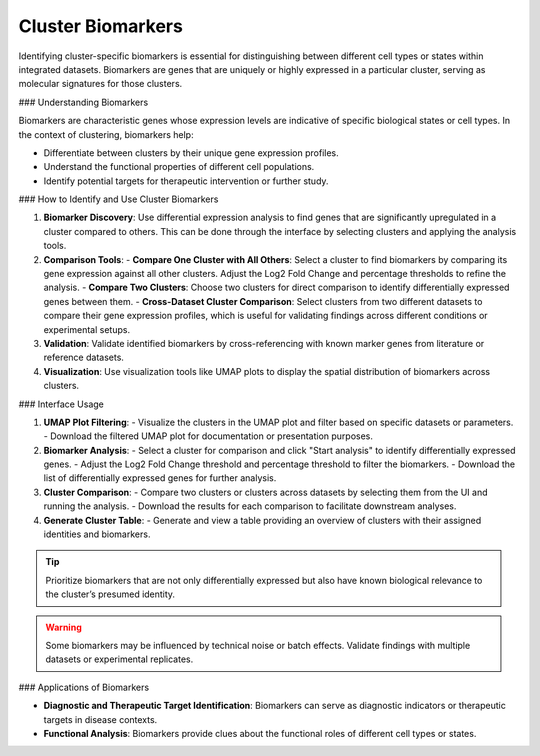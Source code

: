 ==========================
Cluster Biomarkers
==========================

Identifying cluster-specific biomarkers is essential for distinguishing between different cell types or states within integrated datasets. Biomarkers are genes that are uniquely or highly expressed in a particular cluster, serving as molecular signatures for those clusters.

### Understanding Biomarkers

Biomarkers are characteristic genes whose expression levels are indicative of specific biological states or cell types. In the context of clustering, biomarkers help:

- Differentiate between clusters by their unique gene expression profiles.
- Understand the functional properties of different cell populations.
- Identify potential targets for therapeutic intervention or further study.

### How to Identify and Use Cluster Biomarkers

1. **Biomarker Discovery**:  
   Use differential expression analysis to find genes that are significantly upregulated in a cluster compared to others. This can be done through the interface by selecting clusters and applying the analysis tools.

2. **Comparison Tools**:  
   - **Compare One Cluster with All Others**: Select a cluster to find biomarkers by comparing its gene expression against all other clusters. Adjust the Log2 Fold Change and percentage thresholds to refine the analysis.
   - **Compare Two Clusters**: Choose two clusters for direct comparison to identify differentially expressed genes between them.
   - **Cross-Dataset Cluster Comparison**: Select clusters from two different datasets to compare their gene expression profiles, which is useful for validating findings across different conditions or experimental setups.

3. **Validation**:  
   Validate identified biomarkers by cross-referencing with known marker genes from literature or reference datasets.

4. **Visualization**:  
   Use visualization tools like UMAP plots to display the spatial distribution of biomarkers across clusters.

.. image:: ../_static/images/multiple_datasets_analysis/biomarkers_merge.png
   :width: 90%
   :align: center

### Interface Usage

1. **UMAP Plot Filtering**:  
   - Visualize the clusters in the UMAP plot and filter based on specific datasets or parameters.
   - Download the filtered UMAP plot for documentation or presentation purposes.

2. **Biomarker Analysis**:  
   - Select a cluster for comparison and click "Start analysis" to identify differentially expressed genes.
   - Adjust the Log2 Fold Change threshold and percentage threshold to filter the biomarkers.
   - Download the list of differentially expressed genes for further analysis.

3. **Cluster Comparison**:  
   - Compare two clusters or clusters across datasets by selecting them from the UI and running the analysis.
   - Download the results for each comparison to facilitate downstream analyses.

4. **Generate Cluster Table**:  
   - Generate and view a table providing an overview of clusters with their assigned identities and biomarkers.

.. tip::  
   Prioritize biomarkers that are not only differentially expressed but also have known biological relevance to the cluster’s presumed identity.

.. warning::  
   Some biomarkers may be influenced by technical noise or batch effects. Validate findings with multiple datasets or experimental replicates.

### Applications of Biomarkers

- **Diagnostic and Therapeutic Target Identification**:  
  Biomarkers can serve as diagnostic indicators or therapeutic targets in disease contexts.

- **Functional Analysis**:  
  Biomarkers provide clues about the functional roles of different cell types or states.
